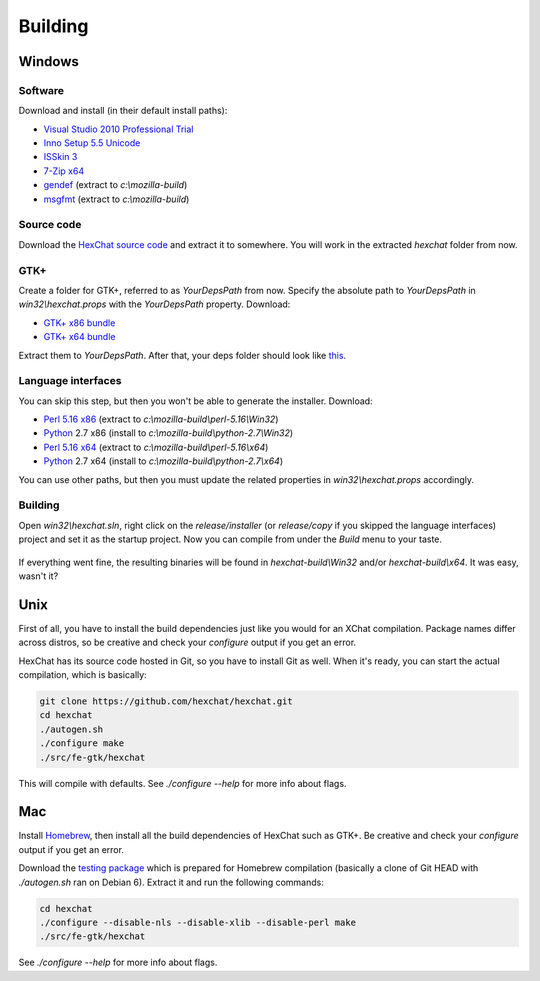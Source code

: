 Building
========

Windows
-------

Software
~~~~~~~~

Download and install (in their default install paths):

-  `Visual Studio 2010 Professional
   Trial <http://www.microsoft.com/en-us/download/details.aspx?id=16057>`_
-  `Inno Setup 5.5 Unicode <http://www.jrsoftware.org/isdl.php>`_
-  `ISSkin 3 <http://isskin.codejock.com/>`_
-  `7-Zip x64 <http://7-zip.org/>`_
-  `gendef <https://github.com/downloads/hexchat/hexchat/gendef-20111031.7z>`_
   (extract to *c:\\mozilla-build*)
-  `msgfmt <https://github.com/downloads/hexchat/hexchat/msgfmt-0.18.1.7z>`_ (extract
   to \ *c:\\mozilla-build*) 

Source code
~~~~~~~~~~~

Download the `HexChat source
code <https://github.com/hexchat/hexchat/zipball/master>`_ and extract
it to somewhere. You will work in the extracted *hexchat* folder from
now.

GTK+
~~~~

Create a folder for GTK+, referred to as *YourDepsPath* from now.
Specify the absolute path to *YourDepsPath* in *win32\\hexchat.props*
with the *YourDepsPath* property. Download:

-  `GTK+ x86
   bundle <https://github.com/downloads/hexchat/gtk-win32/gtk-x86.7z>`_
-  `GTK+ x64
   bundle <https://github.com/downloads/hexchat/gtk-win32/gtk-x64.7z>`_

Extract them to *YourDepsPath*. After that, your deps folder should look
like
`this <http://www.hexchat.org/developers/building/deps.png?attredirects=0>`_.

Language interfaces
~~~~~~~~~~~~~~~~~~~

You can skip this step, but then you won't be able to generate the
installer.
Download:

-  `Perl 5.16
   x86 <https://github.com/downloads/hexchat/hexchat/perl-5.16.2-x86.7z>`_
   (extract to *c:\\mozilla-build\\perl-5.16\\Win32*)
-  `Python <http://www.python.org/download/>`_ 2.7 x86 (install to
   *c:\\mozilla-build\\python-2.7\\Win32*)

-  `Perl 5.16
   x64 <https://github.com/downloads/hexchat/hexchat/perl-5.16.2-x64.7z>`_
   (extract to *c:\\mozilla-build\\perl-5.16\\x64*)
-  `Python <http://www.python.org/download/>`_ 2.7 x64 (install to
   *c:\\mozilla-build\\python-2.7\\x64*)

You can use other paths, but then you must update the related properties
in *win32\\hexchat.props* accordingly.

Building
~~~~~~~~

Open *win32\\hexchat.sln*, right click on the *release/installer* (or
*release/copy* if you skipped the language interfaces) project and set
it as the startup project. Now you can compile from under the *Build*
menu to your taste.

.. figure:: ./_static/xchat-vs.png
   :align: center


If everything went fine, the resulting binaries will be found in
*hexchat-build\\Win32* and/or *hexchat-build\\x64*. It was easy, wasn't
it?

Unix
-----

First of all, you have to install the build dependencies just like you
would for an XChat compilation. Package names differ across distros, so
be creative and check your *configure* output if you get an error.

HexChat has its source code hosted in Git, so you have to install Git as
well. When it's ready, you can start the actual compilation, which is
basically:

.. code-block:: none 

 git clone https://github.com/hexchat/hexchat.git 
 cd hexchat 
 ./autogen.sh 
 ./configure make 
 ./src/fe-gtk/hexchat

This will compile with defaults. See *./configure --help* for more info
about flags.

Mac
-----

Install `Homebrew <http://mxcl.github.com/homebrew/>`_, then install all
the build dependencies of HexChat such as GTK+. Be creative and check
your *configure* output if you get an error.

Download the `testing
package <https://github.com/downloads/hexchat/hexchat/hexchat-mac.tar.gz>`_
which is prepared for Homebrew compilation (basically a clone of Git
HEAD with *./autogen.sh* ran on Debian 6). Extract it and run the
following commands:

.. code-block:: none

 cd hexchat 
 ./configure --disable-nls --disable-xlib --disable-perl make 
 ./src/fe-gtk/hexchat 

See *./configure --help* for more info about flags.